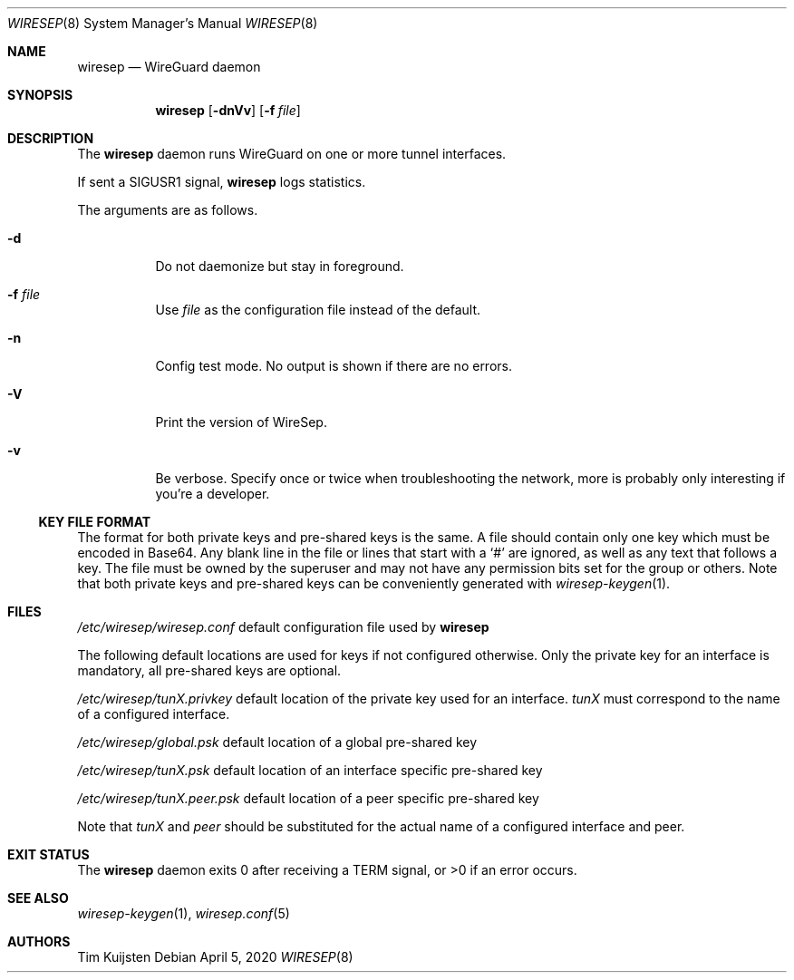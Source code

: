 .\" Copyright (c) 2019, 2020 Tim Kuijsten
.\"
.\" Permission to use, copy, modify, and/or distribute this software for any
.\" purpose with or without fee is hereby granted, provided that the above
.\" copyright notice and this permission notice appear in all copies.
.\"
.\" THE SOFTWARE IS PROVIDED "AS IS" AND THE AUTHOR DISCLAIMS ALL WARRANTIES
.\" WITH REGARD TO THIS SOFTWARE INCLUDING ALL IMPLIED WARRANTIES OF
.\" MERCHANTABILITY AND FITNESS. IN NO EVENT SHALL THE AUTHOR BE LIABLE FOR
.\" ANY SPECIAL, DIRECT, INDIRECT, OR CONSEQUENTIAL DAMAGES OR ANY DAMAGES
.\" WHATSOEVER RESULTING FROM LOSS OF USE, DATA OR PROFITS, WHETHER IN AN
.\" ACTION OF CONTRACT, NEGLIGENCE OR OTHER TORTIOUS ACTION, ARISING OUT OF
.\" OR IN CONNECTION WITH THE USE OR PERFORMANCE OF THIS SOFTWARE.
.\"
.Dd $Mdocdate: April 5 2020 $
.Dt WIRESEP 8
.Os
.Sh NAME
.Nm wiresep
.Nd WireGuard daemon
.Sh SYNOPSIS
.Nm
.Op Fl dnVv
.Op Fl f Ar file
.Sh DESCRIPTION
The
.Nm
daemon runs WireGuard on one or more tunnel interfaces.
.Pp
If sent a
.Dv SIGUSR1
signal,
.Nm
logs statistics.
.Pp
The arguments are as follows.
.Bl -tag -width Ds
.It Fl d
Do not daemonize but stay in foreground.
.It Fl f Ar file
Use
.Ar file
as the configuration file instead of the default.
.It Fl n
Config test mode.
No output is shown if there are no errors.
.It Fl V
Print the version of WireSep.
.It Fl v
Be verbose.
Specify once or twice when troubleshooting the network, more is probably only
interesting if you're a developer.
.El
.Ss KEY FILE FORMAT
The format for both private keys and pre-shared keys is the same.
A file should contain only one key which must be encoded in Base64.
Any blank line in the file or lines that start with a
.Sq #
are ignored, as well as any text that follows a key.
The file must be owned by the superuser and may not have any permission bits set
for the group or others.
Note that both private keys and pre-shared keys can be conveniently generated
with
.Xr wiresep-keygen 1 .
.Sh FILES
.Pa /etc/wiresep/wiresep.conf
default configuration file used by
.Nm
.Pp
The following default locations are used for keys if not configured otherwise.
Only the private key for an interface is mandatory, all pre-shared keys are
optional.
.Pp
.Pa /etc/wiresep/tunX.privkey
default location of the private key used for an interface.
.Ar tunX
must correspond to the name of a configured interface.
.Pp
.Pa /etc/wiresep/global.psk
default location of a global pre-shared key
.Pp
.Pa /etc/wiresep/tunX.psk
default location of an interface specific pre-shared key
.Pp
.Pa /etc/wiresep/tunX.peer.psk
default location of a peer specific pre-shared key
.Pp
Note that
.Ar tunX
and
.Ar peer
should be substituted for the actual name of a configured  interface and peer.
.Sh EXIT STATUS
The
.Nm
daemon exits 0 after receiving a TERM signal, or >0 if an error occurs.
.Sh SEE ALSO
.Xr wiresep-keygen 1 ,
.Xr wiresep.conf 5
.Sh AUTHORS
.An -nosplit
.An Tim Kuijsten
